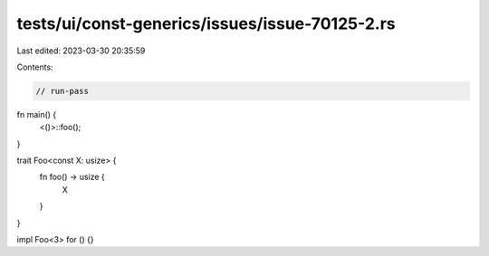 tests/ui/const-generics/issues/issue-70125-2.rs
===============================================

Last edited: 2023-03-30 20:35:59

Contents:

.. code-block:: rs

    // run-pass
fn main() {
    <()>::foo();
}

trait Foo<const X: usize> {
    fn foo() -> usize {
        X
    }
}

impl Foo<3> for () {}



